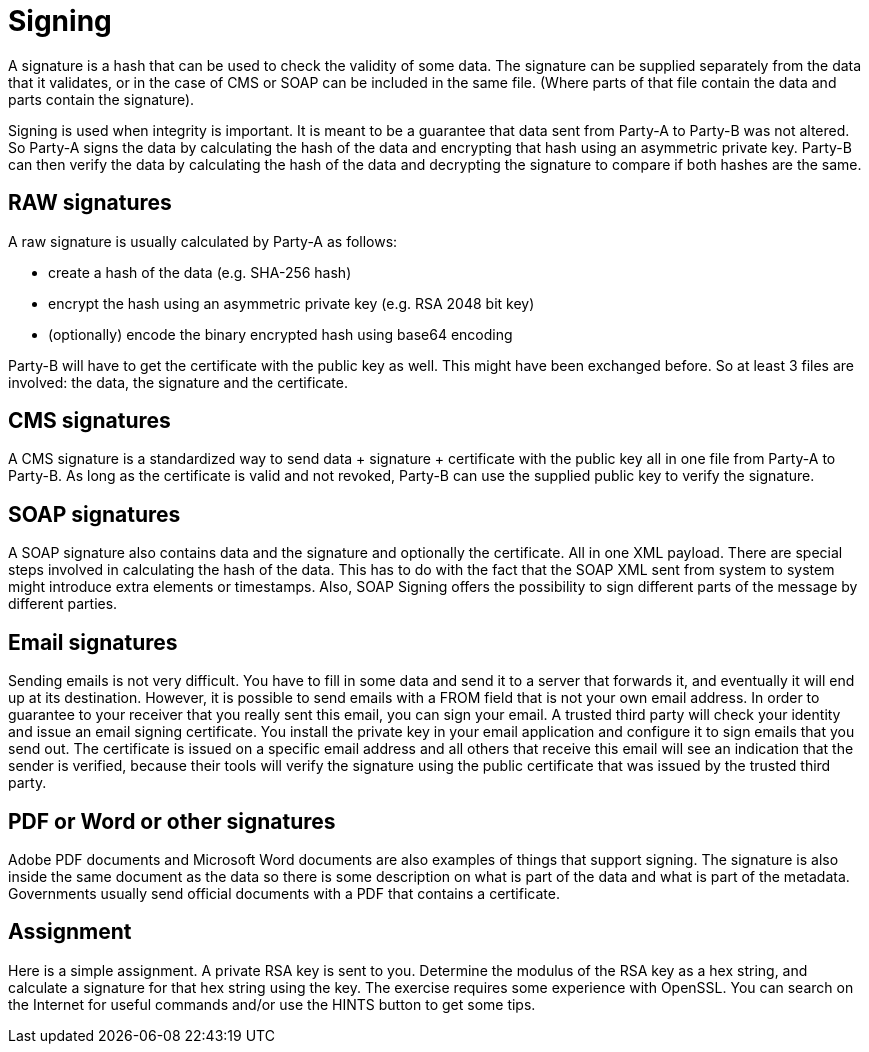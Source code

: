 = Signing 

A signature is a hash that can be used to check the validity of some data. The signature can be supplied separately from the data that it validates, or in the case of CMS or SOAP can be included in the same file. (Where parts of that file contain the data and parts contain the signature).

Signing is used when integrity is important. It is meant to be a guarantee that data sent from Party-A to Party-B was not altered. So Party-A signs the data by calculating the hash of the data and encrypting that hash using an asymmetric private key. Party-B can then verify the data by calculating the hash of the data and decrypting the signature to compare if both hashes are the same.
 
== RAW signatures 

A raw signature is usually calculated by Party-A as follows: 

* create a hash of the data (e.g. SHA-256 hash)
* encrypt the hash using an asymmetric private key (e.g. RSA 2048 bit key)
* (optionally) encode the binary encrypted hash using base64 encoding

Party-B will have to get the certificate with the public key as well. This might have been exchanged before. So at least 3 files are involved: the data, the signature and the certificate.

== CMS signatures

A CMS signature is a standardized way to send data + signature + certificate with the public key all in one file from Party-A to Party-B. As long as the certificate is valid and not revoked, Party-B can use the supplied public key to verify the signature.

== SOAP signatures

A SOAP signature also contains data and the signature and optionally the certificate. All in one XML payload. There are special steps involved in calculating the hash of the data. This has to do with the fact that the SOAP XML sent from system to system might introduce extra elements or timestamps. 
Also, SOAP Signing offers the possibility to sign different parts of the message by different parties.


== Email signatures

Sending emails is not very difficult. You have to fill in some data and send it to a server that forwards it, and eventually it will end up at its destination. However, it is possible to send emails with a FROM field that is not your own email address. In order to guarantee to your receiver that you really sent this email, you can sign your email. A trusted third party will check your identity and issue an email signing certificate. You install the private key in your email application and configure it to sign emails that you send out. The certificate is issued on a specific email address and all others that receive this email will see an indication that the sender is verified, because their tools will verify the signature using the public certificate that was issued by the trusted third party.

== PDF or Word or other signatures

Adobe PDF documents and Microsoft Word documents are also examples of things that support signing. The signature is also inside the same document as the data so there is some description on what is part of the data and what is part of the metadata.
Governments usually send official documents with a PDF that contains a certificate.

== Assignment

Here is a simple assignment. A private RSA key is sent to you. Determine the modulus of the RSA key as a hex string, and calculate a signature for that hex string using the key. The exercise requires some experience with OpenSSL. You can search on the Internet for useful commands and/or use the HINTS button to get some tips.


